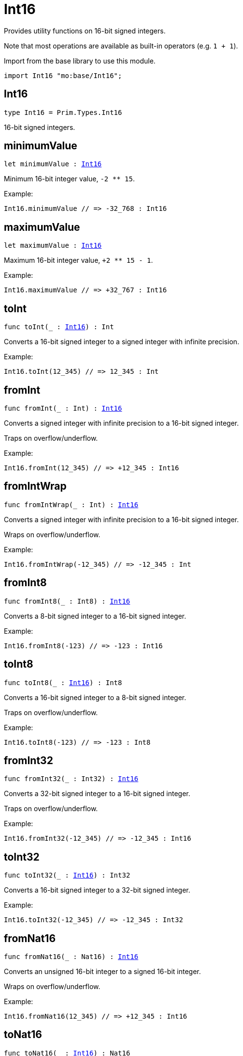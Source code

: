 [[module.Int16]]
= Int16

Provides utility functions on 16-bit signed integers.

Note that most operations are available as built-in operators (e.g. `1 + 1`).

Import from the base library to use this module.
```motoko name=import
import Int16 "mo:base/Int16";
```

[[type.Int16]]
== Int16

[source.no-repl,motoko,subs=+macros]
----
type Int16 = Prim.Types.Int16
----

16-bit signed integers.

[[minimumValue]]
== minimumValue

[source.no-repl,motoko,subs=+macros]
----
let minimumValue : xref:#type.Int16[Int16]
----

Minimum 16-bit integer value, `-2 ** 15`.

Example:
```motoko include=import
Int16.minimumValue // => -32_768 : Int16
```

[[maximumValue]]
== maximumValue

[source.no-repl,motoko,subs=+macros]
----
let maximumValue : xref:#type.Int16[Int16]
----

Maximum 16-bit integer value, `+2 ** 15 - 1`.

Example:
```motoko include=import
Int16.maximumValue // => +32_767 : Int16
```

[[toInt]]
== toInt

[source.no-repl,motoko,subs=+macros]
----
func toInt(_ : xref:#type.Int16[Int16]) : Int
----

Converts a 16-bit signed integer to a signed integer with infinite precision.

Example:
```motoko include=import
Int16.toInt(12_345) // => 12_345 : Int
```

[[fromInt]]
== fromInt

[source.no-repl,motoko,subs=+macros]
----
func fromInt(_ : Int) : xref:#type.Int16[Int16]
----

Converts a signed integer with infinite precision to a 16-bit signed integer.

Traps on overflow/underflow.

Example:
```motoko include=import
Int16.fromInt(12_345) // => +12_345 : Int16
```

[[fromIntWrap]]
== fromIntWrap

[source.no-repl,motoko,subs=+macros]
----
func fromIntWrap(_ : Int) : xref:#type.Int16[Int16]
----

Converts a signed integer with infinite precision to a 16-bit signed integer.

Wraps on overflow/underflow.

Example:
```motoko include=import
Int16.fromIntWrap(-12_345) // => -12_345 : Int
```

[[fromInt8]]
== fromInt8

[source.no-repl,motoko,subs=+macros]
----
func fromInt8(_ : Int8) : xref:#type.Int16[Int16]
----

Converts a 8-bit signed integer to a 16-bit signed integer.

Example:
```motoko include=import
Int16.fromInt8(-123) // => -123 : Int16
```

[[toInt8]]
== toInt8

[source.no-repl,motoko,subs=+macros]
----
func toInt8(_ : xref:#type.Int16[Int16]) : Int8
----

Converts a 16-bit signed integer to a 8-bit signed integer.

Traps on overflow/underflow.

Example:
```motoko include=import
Int16.toInt8(-123) // => -123 : Int8
```

[[fromInt32]]
== fromInt32

[source.no-repl,motoko,subs=+macros]
----
func fromInt32(_ : Int32) : xref:#type.Int16[Int16]
----

Converts a 32-bit signed integer to a 16-bit signed integer.

Traps on overflow/underflow.

Example:
```motoko include=import
Int16.fromInt32(-12_345) // => -12_345 : Int16
```

[[toInt32]]
== toInt32

[source.no-repl,motoko,subs=+macros]
----
func toInt32(_ : xref:#type.Int16[Int16]) : Int32
----

Converts a 16-bit signed integer to a 32-bit signed integer.

Example:
```motoko include=import
Int16.toInt32(-12_345) // => -12_345 : Int32
```

[[fromNat16]]
== fromNat16

[source.no-repl,motoko,subs=+macros]
----
func fromNat16(_ : Nat16) : xref:#type.Int16[Int16]
----

Converts an unsigned 16-bit integer to a signed 16-bit integer.

Wraps on overflow/underflow.

Example:
```motoko include=import
Int16.fromNat16(12_345) // => +12_345 : Int16
```

[[toNat16]]
== toNat16

[source.no-repl,motoko,subs=+macros]
----
func toNat16(_ : xref:#type.Int16[Int16]) : Nat16
----

Converts a signed 16-bit integer to an unsigned 16-bit integer.

Wraps on overflow/underflow.

Example:
```motoko include=import
Int16.toNat16(-1) // => 65_535 : Nat16 // underflow
```

[[toText]]
== toText

[source.no-repl,motoko,subs=+macros]
----
func toText(x : xref:#type.Int16[Int16]) : Text
----

Returns the Text representation of `x`. Textual representation _do not_
contain underscores to represent commas.

Example:
```motoko include=import
Int16.toText(-12345) // => "-12345"
```

[[abs]]
== abs

[source.no-repl,motoko,subs=+macros]
----
func abs(x : xref:#type.Int16[Int16]) : xref:#type.Int16[Int16]
----

Returns the absolute value of `x`.

Traps when `x == -2 ** 15` (the minimum `Int16` value).

Example:
```motoko include=import
Int16.abs(-12345) // => +12_345
```

[[min]]
== min

[source.no-repl,motoko,subs=+macros]
----
func min(x : xref:#type.Int16[Int16], y : xref:#type.Int16[Int16]) : xref:#type.Int16[Int16]
----

Returns the minimum of `x` and `y`.

Example:
```motoko include=import
Int16.min(+2, -3) // => -3
```

[[max]]
== max

[source.no-repl,motoko,subs=+macros]
----
func max(x : xref:#type.Int16[Int16], y : xref:#type.Int16[Int16]) : xref:#type.Int16[Int16]
----

Returns the maximum of `x` and `y`.

Example:
```motoko include=import
Int16.max(+2, -3) // => +2
```

[[equal]]
== equal

[source.no-repl,motoko,subs=+macros]
----
func equal(x : xref:#type.Int16[Int16], y : xref:#type.Int16[Int16]) : Bool
----

Equality function for Int16 types.
This is equivalent to `x == y`.

Example:
```motoko include=import
Int16.equal(-1, -1); // => true
```

Note: The reason why this function is defined in this library (in addition
to the existing `==` operator) is so that you can use it as a function
value to pass to a higher order function. It is not possible to use `==`
as a function value at the moment.

Example:
```motoko include=import
import Buffer "mo:base/Buffer";

let buffer1 = Buffer.Buffer<Int16>(1);
buffer1.add(-3);
let buffer2 = Buffer.Buffer<Int16>(1);
buffer2.add(-3);
Buffer.equal(buffer1, buffer2, Int16.equal) // => true
```

[[notEqual]]
== notEqual

[source.no-repl,motoko,subs=+macros]
----
func notEqual(x : xref:#type.Int16[Int16], y : xref:#type.Int16[Int16]) : Bool
----

Inequality function for Int16 types.
This is equivalent to `x != y`.

Example:
```motoko include=import
Int16.notEqual(-1, -2); // => true
```

Note: The reason why this function is defined in this library (in addition
to the existing `!=` operator) is so that you can use it as a function
value to pass to a higher order function. It is not possible to use `!=`
as a function value at the moment.

[[less]]
== less

[source.no-repl,motoko,subs=+macros]
----
func less(x : xref:#type.Int16[Int16], y : xref:#type.Int16[Int16]) : Bool
----

"Less than" function for Int16 types.
This is equivalent to `x < y`.

Example:
```motoko include=import
Int16.less(-2, 1); // => true
```

Note: The reason why this function is defined in this library (in addition
to the existing `<` operator) is so that you can use it as a function
value to pass to a higher order function. It is not possible to use `<`
as a function value at the moment.

[[lessOrEqual]]
== lessOrEqual

[source.no-repl,motoko,subs=+macros]
----
func lessOrEqual(x : xref:#type.Int16[Int16], y : xref:#type.Int16[Int16]) : Bool
----

"Less than or equal" function for Int16 types.
This is equivalent to `x <= y`.

Example:
```motoko include=import
Int16.lessOrEqual(-2, -2); // => true
```

Note: The reason why this function is defined in this library (in addition
to the existing `<=` operator) is so that you can use it as a function
value to pass to a higher order function. It is not possible to use `<=`
as a function value at the moment.

[[greater]]
== greater

[source.no-repl,motoko,subs=+macros]
----
func greater(x : xref:#type.Int16[Int16], y : xref:#type.Int16[Int16]) : Bool
----

"Greater than" function for Int16 types.
This is equivalent to `x > y`.

Example:
```motoko include=import
Int16.greater(-2, 1); // => false
```

[[greaterOrEqual]]
== greaterOrEqual

[source.no-repl,motoko,subs=+macros]
----
func greaterOrEqual(x : xref:#type.Int16[Int16], y : xref:#type.Int16[Int16]) : Bool
----

"Greater than or equal" function for Int16 types.
This is equivalent to `x >= y`.

Example:
```motoko include=import
Int16.greaterOrEqual(-2, -2); // => true
```

[[compare]]
== compare

[source.no-repl,motoko,subs=+macros]
----
func compare(x : xref:#type.Int16[Int16], y : xref:#type.Int16[Int16]) : {#less; #equal; #greater}
----

General-purpose comparison function for `Int16`. Returns the `Order` (
either `#less`, `#equal`, or `#greater`) of comparing `x` with `y`.

Example:
```motoko include=import
Int16.compare(-3, 2) // => #less
```

This function can be used as value for a high order function, such as a sort function.

Example:
```motoko include=import
import Array "mo:base/Array";
Array.sort([1, -2, -3] : [Int16], Int16.compare) // => [-3, -2, 1]
```

[[neg]]
== neg

[source.no-repl,motoko,subs=+macros]
----
func neg(x : xref:#type.Int16[Int16]) : xref:#type.Int16[Int16]
----

Returns the negation of `x`, `-x`.

Traps on overflow, i.e. for `neg(-2 ** 15)`.

Example:
```motoko include=import
Int16.neg(123) // => -123
```

Note: The reason why this function is defined in this library (in addition
to the existing `-` operator) is so that you can use it as a function
value to pass to a higher order function. It is not possible to use `-`
as a function value at the moment.

[[add]]
== add

[source.no-repl,motoko,subs=+macros]
----
func add(x : xref:#type.Int16[Int16], y : xref:#type.Int16[Int16]) : xref:#type.Int16[Int16]
----

Returns the sum of `x` and `y`, `x + y`.

Traps on overflow/underflow.

Example:
```motoko include=import
Int16.add(100, 23) // => +123
```

Note: The reason why this function is defined in this library (in addition
to the existing `+` operator) is so that you can use it as a function
value to pass to a higher order function. It is not possible to use `+`
as a function value at the moment.

Example:
```motoko include=import
import Array "mo:base/Array";
Array.foldLeft<Int16, Int16>([1, -2, -3], 0, Int16.add) // => -4
```

[[sub]]
== sub

[source.no-repl,motoko,subs=+macros]
----
func sub(x : xref:#type.Int16[Int16], y : xref:#type.Int16[Int16]) : xref:#type.Int16[Int16]
----

Returns the difference of `x` and `y`, `x - y`.

Traps on overflow/underflow.

Example:
```motoko include=import
Int16.sub(123, 100) // => +23
```

Note: The reason why this function is defined in this library (in addition
to the existing `-` operator) is so that you can use it as a function
value to pass to a higher order function. It is not possible to use `-`
as a function value at the moment.

Example:
```motoko include=import
import Array "mo:base/Array";
Array.foldLeft<Int16, Int16>([1, -2, -3], 0, Int16.sub) // => 4
```

[[mul]]
== mul

[source.no-repl,motoko,subs=+macros]
----
func mul(x : xref:#type.Int16[Int16], y : xref:#type.Int16[Int16]) : xref:#type.Int16[Int16]
----

Returns the product of `x` and `y`, `x * y`.

Traps on overflow/underflow.

Example:
```motoko include=import
Int16.mul(12, 10) // => +120
```

Note: The reason why this function is defined in this library (in addition
to the existing `*` operator) is so that you can use it as a function
value to pass to a higher order function. It is not possible to use `*`
as a function value at the moment.

Example:
```motoko include=import
import Array "mo:base/Array";
Array.foldLeft<Int16, Int16>([1, -2, -3], 1, Int16.mul) // => 6
```

[[div]]
== div

[source.no-repl,motoko,subs=+macros]
----
func div(x : xref:#type.Int16[Int16], y : xref:#type.Int16[Int16]) : xref:#type.Int16[Int16]
----

Returns the signed integer division of `x` by `y`, `x / y`.
Rounds the quotient towards zero, which is the same as truncating the decimal places of the quotient.

Traps when `y` is zero.

Example:
```motoko include=import
Int16.div(123, 10) // => +12
```

Note: The reason why this function is defined in this library (in addition
to the existing `/` operator) is so that you can use it as a function
value to pass to a higher order function. It is not possible to use `/`
as a function value at the moment.

[[rem]]
== rem

[source.no-repl,motoko,subs=+macros]
----
func rem(x : xref:#type.Int16[Int16], y : xref:#type.Int16[Int16]) : xref:#type.Int16[Int16]
----

Returns the remainder of the signed integer division of `x` by `y`, `x % y`,
which is defined as `x - x / y * y`.

Traps when `y` is zero.

Example:
```motoko include=import
Int16.rem(123, 10) // => +3
```

Note: The reason why this function is defined in this library (in addition
to the existing `%` operator) is so that you can use it as a function
value to pass to a higher order function. It is not possible to use `%`
as a function value at the moment.

[[pow]]
== pow

[source.no-repl,motoko,subs=+macros]
----
func pow(x : xref:#type.Int16[Int16], y : xref:#type.Int16[Int16]) : xref:#type.Int16[Int16]
----

Returns `x` to the power of `y`, `x ** y`.

Traps on overflow/underflow and when `y < 0 or y >= 16`.

Example:
```motoko include=import
Int16.pow(2, 10) // => +1_024
```

Note: The reason why this function is defined in this library (in addition
to the existing `**` operator) is so that you can use it as a function
value to pass to a higher order function. It is not possible to use `**`
as a function value at the moment.

[[bitnot]]
== bitnot

[source.no-repl,motoko,subs=+macros]
----
func bitnot(x : xref:#type.Int16[Int16]) : xref:#type.Int16[Int16]
----

Returns the bitwise negation of `x`, `^x`.

Example:
```motoko include=import
Int16.bitnot(-256 /* 0xff00 */) // => +255 // 0xff
```

Note: The reason why this function is defined in this library (in addition
to the existing `^` operator) is so that you can use it as a function
value to pass to a higher order function. It is not possible to use `^`
as a function value at the moment.

[[bitand]]
== bitand

[source.no-repl,motoko,subs=+macros]
----
func bitand(x : xref:#type.Int16[Int16], y : xref:#type.Int16[Int16]) : xref:#type.Int16[Int16]
----

Returns the bitwise "and" of `x` and `y`, `x & y`.

Example:
```motoko include=import
Int16.bitand(0x0fff, 0x00f0) // => +240 // 0xf0
```

Note: The reason why this function is defined in this library (in addition
to the existing `&` operator) is so that you can use it as a function
value to pass to a higher order function. It is not possible to use `&`
as a function value at the moment.

[[bitor]]
== bitor

[source.no-repl,motoko,subs=+macros]
----
func bitor(x : xref:#type.Int16[Int16], y : xref:#type.Int16[Int16]) : xref:#type.Int16[Int16]
----

Returns the bitwise "or" of `x` and `y`, `x | y`.

Example:
```motoko include=import
Int16.bitor(0x0f0f, 0x00f0) // => +4_095 // 0x0fff
```
Note: The reason why this function is defined in this library (in addition
to the existing `|` operator) is so that you can use it as a function
value to pass to a higher order function. It is not possible to use `|`
as a function value at the moment.

[[bitxor]]
== bitxor

[source.no-repl,motoko,subs=+macros]
----
func bitxor(x : xref:#type.Int16[Int16], y : xref:#type.Int16[Int16]) : xref:#type.Int16[Int16]
----

Returns the bitwise "exclusive or" of `x` and `y`, `x ^ y`.

Example:
```motoko include=import
Int16.bitxor(0x0fff, 0x00f0) // => +3_855 // 0x0f0f
```
Note: The reason why this function is defined in this library (in addition
to the existing `^` operator) is so that you can use it as a function
value to pass to a higher order function. It is not possible to use `^`
as a function value at the moment.

[[bitshiftLeft]]
== bitshiftLeft

[source.no-repl,motoko,subs=+macros]
----
func bitshiftLeft(x : xref:#type.Int16[Int16], y : xref:#type.Int16[Int16]) : xref:#type.Int16[Int16]
----

Returns the bitwise left shift of `x` by `y`, `x << y`.
The right bits of the shift filled with zeros.
Left-overflowing bits, including the sign bit, are discarded.

For `y >= 16`, the semantics is the same as for `bitshiftLeft(x, y % 16)`.
For `y < 0`,  the semantics is the same as for `bitshiftLeft(x, y + y % 16)`.

Example:
```motoko include=import
Int16.bitshiftLeft(1, 8) // => +256 // 0x100 equivalent to `2 ** 8`.
```

Note: The reason why this function is defined in this library (in addition
to the existing `<<` operator) is so that you can use it as a function
value to pass to a higher order function. It is not possible to use `<<`
as a function value at the moment.

[[bitshiftRight]]
== bitshiftRight

[source.no-repl,motoko,subs=+macros]
----
func bitshiftRight(x : xref:#type.Int16[Int16], y : xref:#type.Int16[Int16]) : xref:#type.Int16[Int16]
----

Returns the signed bitwise right shift of `x` by `y`, `x >> y`.
The sign bit is retained and the left side is filled with the sign bit.
Right-underflowing bits are discarded, i.e. not rotated to the left side.

For `y >= 16`, the semantics is the same as for `bitshiftRight(x, y % 16)`.
For `y < 0`,  the semantics is the same as for `bitshiftRight (x, y + y % 16)`.

Example:
```motoko include=import
Int16.bitshiftRight(1024, 8) // => +4 // equivalent to `1024 / (2 ** 8)`
```

Note: The reason why this function is defined in this library (in addition
to the existing `>>` operator) is so that you can use it as a function
value to pass to a higher order function. It is not possible to use `>>`
as a function value at the moment.

[[bitrotLeft]]
== bitrotLeft

[source.no-repl,motoko,subs=+macros]
----
func bitrotLeft(x : xref:#type.Int16[Int16], y : xref:#type.Int16[Int16]) : xref:#type.Int16[Int16]
----

Returns the bitwise left rotatation of `x` by `y`, `x <<> y`.
Each left-overflowing bit is inserted again on the right side.
The sign bit is rotated like other bits, i.e. the rotation interprets the number as unsigned.

Changes the direction of rotation for negative `y`.
For `y >= 16`, the semantics is the same as for `bitrotLeft(x, y % 16)`.

Example:
```motoko include=import
Int16.bitrotLeft(0x2001, 4) // => +18 // 0x12.
```

Note: The reason why this function is defined in this library (in addition
to the existing `<<>` operator) is so that you can use it as a function
value to pass to a higher order function. It is not possible to use `<<>`
as a function value at the moment.

[[bitrotRight]]
== bitrotRight

[source.no-repl,motoko,subs=+macros]
----
func bitrotRight(x : xref:#type.Int16[Int16], y : xref:#type.Int16[Int16]) : xref:#type.Int16[Int16]
----

Returns the bitwise right rotation of `x` by `y`, `x <>> y`.
Each right-underflowing bit is inserted again on the right side.
The sign bit is rotated like other bits, i.e. the rotation interprets the number as unsigned.

Changes the direction of rotation for negative `y`.
For `y >= 16`, the semantics is the same as for `bitrotRight(x, y % 16)`.

Example:
```motoko include=import
Int16.bitrotRight(0x2010, 8) // => +4_128 // 0x01020.
```

Note: The reason why this function is defined in this library (in addition
to the existing `<>>` operator) is so that you can use it as a function
value to pass to a higher order function. It is not possible to use `<>>`
as a function value at the moment.

[[bittest]]
== bittest

[source.no-repl,motoko,subs=+macros]
----
func bittest(x : xref:#type.Int16[Int16], p : Nat) : Bool
----

Returns the value of bit `p` in `x`, `x & 2**p == 2**p`.
If `p >= 16`, the semantics is the same as for `bittest(x, p % 16)`.
This is equivalent to checking if the `p`-th bit is set in `x`, using 0 indexing.

Example:
```motoko include=import
Int16.bittest(128, 7) // => true
```

[[bitset]]
== bitset

[source.no-repl,motoko,subs=+macros]
----
func bitset(x : xref:#type.Int16[Int16], p : Nat) : xref:#type.Int16[Int16]
----

Returns the value of setting bit `p` in `x` to `1`.
If `p >= 16`, the semantics is the same as for `bitset(x, p % 16)`.

Example:
```motoko include=import
Int16.bitset(0, 7) // => +128
```

[[bitclear]]
== bitclear

[source.no-repl,motoko,subs=+macros]
----
func bitclear(x : xref:#type.Int16[Int16], p : Nat) : xref:#type.Int16[Int16]
----

Returns the value of clearing bit `p` in `x` to `0`.
If `p >= 16`, the semantics is the same as for `bitclear(x, p % 16)`.

Example:
```motoko include=import
Int16.bitclear(-1, 7) // => -129
```

[[bitflip]]
== bitflip

[source.no-repl,motoko,subs=+macros]
----
func bitflip(x : xref:#type.Int16[Int16], p : Nat) : xref:#type.Int16[Int16]
----

Returns the value of flipping bit `p` in `x`.
If `p >= 16`, the semantics is the same as for `bitclear(x, p % 16)`.

Example:
```motoko include=import
Int16.bitflip(255, 7) // => +127
```

[[bitcountNonZero]]
== bitcountNonZero

[source.no-repl,motoko,subs=+macros]
----
func bitcountNonZero(x : xref:#type.Int16[Int16]) : xref:#type.Int16[Int16]
----

Returns the count of non-zero bits in `x`.

Example:
```motoko include=import
Int16.bitcountNonZero(0xff) // => +8
```

[[bitcountLeadingZero]]
== bitcountLeadingZero

[source.no-repl,motoko,subs=+macros]
----
func bitcountLeadingZero(x : xref:#type.Int16[Int16]) : xref:#type.Int16[Int16]
----

Returns the count of leading zero bits in `x`.

Example:
```motoko include=import
Int16.bitcountLeadingZero(0x80) // => +8
```

[[bitcountTrailingZero]]
== bitcountTrailingZero

[source.no-repl,motoko,subs=+macros]
----
func bitcountTrailingZero(x : xref:#type.Int16[Int16]) : xref:#type.Int16[Int16]
----

Returns the count of trailing zero bits in `x`.

Example:
```motoko include=import
Int16.bitcountTrailingZero(0x0100) // => +8
```

[[addWrap]]
== addWrap

[source.no-repl,motoko,subs=+macros]
----
func addWrap(x : xref:#type.Int16[Int16], y : xref:#type.Int16[Int16]) : xref:#type.Int16[Int16]
----

Returns the sum of `x` and `y`, `x +% y`.

Wraps on overflow/underflow.

Example:
```motoko include=import
Int16.addWrap(2 ** 14, 2 ** 14) // => -32_768 // overflow
```

Note: The reason why this function is defined in this library (in addition
to the existing `+%` operator) is so that you can use it as a function
value to pass to a higher order function. It is not possible to use `+%`
as a function value at the moment.

[[subWrap]]
== subWrap

[source.no-repl,motoko,subs=+macros]
----
func subWrap(x : xref:#type.Int16[Int16], y : xref:#type.Int16[Int16]) : xref:#type.Int16[Int16]
----

Returns the difference of `x` and `y`, `x -% y`.

Wraps on overflow/underflow.

Example:
```motoko include=import
Int16.subWrap(-2 ** 15, 1) // => +32_767 // underflow
```

Note: The reason why this function is defined in this library (in addition
to the existing `-%` operator) is so that you can use it as a function
value to pass to a higher order function. It is not possible to use `-%`
as a function value at the moment.

[[mulWrap]]
== mulWrap

[source.no-repl,motoko,subs=+macros]
----
func mulWrap(x : xref:#type.Int16[Int16], y : xref:#type.Int16[Int16]) : xref:#type.Int16[Int16]
----

Returns the product of `x` and `y`, `x *% y`. Wraps on overflow.

Wraps on overflow/underflow.

Example:
```motoko include=import
Int16.mulWrap(2 ** 8, 2 ** 8) // => 0 // overflow
```

Note: The reason why this function is defined in this library (in addition
to the existing `*%` operator) is so that you can use it as a function
value to pass to a higher order function. It is not possible to use `*%`
as a function value at the moment.

[[powWrap]]
== powWrap

[source.no-repl,motoko,subs=+macros]
----
func powWrap(x : xref:#type.Int16[Int16], y : xref:#type.Int16[Int16]) : xref:#type.Int16[Int16]
----

Returns `x` to the power of `y`, `x **% y`.

Wraps on overflow/underflow.
Traps if `y < 0 or y >= 16`.

Example:
```motoko include=import

Int16.powWrap(2, 15) // => -32_768 // overflow
```

Note: The reason why this function is defined in this library (in addition
to the existing `**%` operator) is so that you can use it as a function
value to pass to a higher order function. It is not possible to use `**%`
as a function value at the moment.

